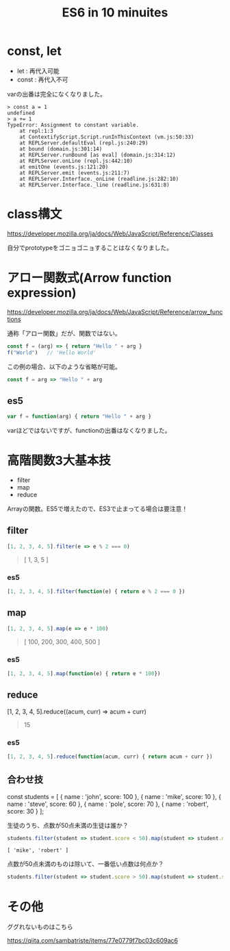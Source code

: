 #+TITLE: ES6 in 10 minuites

* const, let

- let : 再代入可能
- const : 再代入不可

varの出番は完全になくなりました。

#+BEGIN_EXAMPLE
> const a = 1
undefined
> a += 1
TypeError: Assignment to constant variable.
    at repl:1:3
    at ContextifyScript.Script.runInThisContext (vm.js:50:33)
    at REPLServer.defaultEval (repl.js:240:29)
    at bound (domain.js:301:14)
    at REPLServer.runBound [as eval] (domain.js:314:12)
    at REPLServer.onLine (repl.js:442:10)
    at emitOne (events.js:121:20)
    at REPLServer.emit (events.js:211:7)
    at REPLServer.Interface._onLine (readline.js:282:10)
    at REPLServer.Interface._line (readline.js:631:8)
#+END_EXAMPLE


* class構文

https://developer.mozilla.org/ja/docs/Web/JavaScript/Reference/Classes

自分でprototypeをゴニョゴニョすることはなくなりました。


* アロー関数式(Arrow function expression)

https://developer.mozilla.org/ja/docs/Web/JavaScript/Reference/arrow_functions


通称「アロー関数」だが、関数ではない。

#+BEGIN_SRC js
const f = (arg) => { return "Hello " + arg }
f("World")   // 'Hello World'
#+END_SRC

この例の場合、以下のような省略が可能。

#+BEGIN_SRC js
const f = arg => "Hello " + arg 
#+END_SRC

** es5

#+BEGIN_SRC js
var f = function(arg) { return "Hello " + arg }
#+END_SRC

varほどではないですが、functionの出番はなくなりました。

* 高階関数3大基本技

- filter
- map
- reduce

Arrayの関数。ES5で増えたので、ES3で止まってる場合は要注意！

** filter

#+BEGIN_SRC js
[1, 2, 3, 4, 5].filter(e => e % 2 === 0)
#+END_SRC

#+BEGIN_QUOTE
[ 1, 3, 5 ]
#+END_QUOTE

*** es5

#+BEGIN_SRC js
[1, 2, 3, 4, 5].filter(function(e) { return e % 2 === 0 })
#+END_SRC


** map

#+BEGIN_SRC js
[1, 2, 3, 4, 5].map(e => e * 100)
#+END_SRC

#+BEGIN_QUOTE
[ 100, 200, 300, 400, 500 ]
#+END_QUOTE

*** es5

#+BEGIN_SRC js
[1, 2, 3, 4, 5].map(function(e) { return e * 100})
#+END_SRC

** reduce

#+BEGIN_EXAMPLE js
[1, 2, 3, 4, 5].reduce((acum, curr) => acum + curr)
#+END_EXAMPLE

#+BEGIN_QUOTE
15
#+END_QUOTE

*** es5

#+BEGIN_SRC js
[1, 2, 3, 4, 5].reduce(function(acum, curr) { return acum + curr })
#+END_SRC

** 合わせ技

#+BEGIN_EXAMPLE js
const students = [
  { name : 'john', score: 100 },
  { name : 'mike', score: 10 },
  { name : 'steve', score: 60 },
  { name : 'pole', score: 70 },
  { name : 'robert', score: 30 }
];
#+END_EXAMPLE

生徒のうち、点数が50点未満の生徒は誰か？

#+BEGIN_SRC js
students.filter(student => student.score < 50).map(student => student.name)
#+END_SRC


#+BEGIN_EXAMPLE
[ 'mike', 'robert' ]
#+END_EXAMPLE

点数が50点未満のものは除いて、一番低い点数は何点か？

#+BEGIN_SRC js
students.filter(student => student.score > 50).map(student => student.score).reduce((acum, curr) => Math.min(acum, curr))
#+END_SRC


* その他

ググれないものはこちら

https://qiita.com/sambatriste/items/77e0779f7bc03c609ac6
